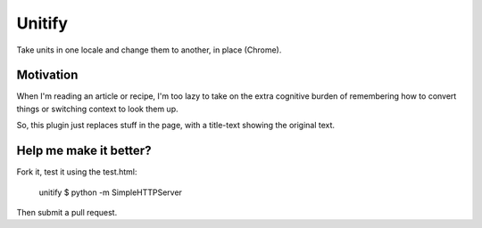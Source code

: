 Unitify
=======

Take units in one locale and change them to another, in place (Chrome).

Motivation
----------

When I'm reading an article or recipe, I'm too lazy to take on the extra
cognitive burden of remembering how to convert things or switching context to
look them up.

So, this plugin just replaces stuff in the page, with a title-text showing the
original text.

Help me make it better?
-----------------------

Fork it, test it using the test.html:

    unitify $ python -m SimpleHTTPServer

Then submit a pull request.
